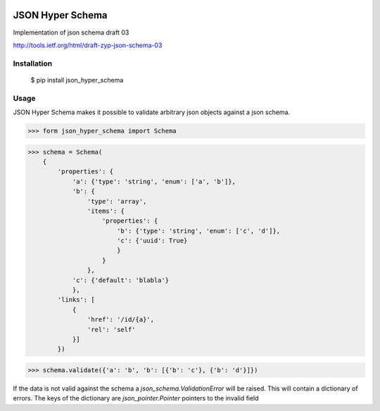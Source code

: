 .. image:: https://drone.io/bitbucket.org/eodolphi/json-hyper-schema/status.png
   :target: https://drone.io/bitbucket.org/eodolphi/json-hyper-schema/latest


JSON Hyper Schema
=============

Implementation of json schema draft 03

http://tools.ietf.org/html/draft-zyp-json-schema-03

Installation
------------

 $ pip install json_hyper_schema

Usage
------------

JSON Hyper Schema makes it possible to validate arbitrary json objects against a json schema.

>>> form json_hyper_schema import Schema

>>> schema = Schema(
    {
        'properties': {
            'a': {'type': 'string', 'enum': ['a', 'b']},
            'b': {
                'type': 'array',
                'items': {
                    'properties': {
                        'b': {'type': 'string', 'enum': ['c', 'd']},
                        'c': {'uuid': True}
                        }
                    }
                },
            'c': {'default': 'blabla'}
            },
        'links': [
            {
                'href': '/id/{a}',
                'rel': 'self'
            }]
        })

>>> schema.validate({'a': 'b', 'b': [{'b': 'c'}, {'b': 'd'}]})

If the data is not valid against the schema a `json_schema.ValidationError` will be raised. This will contain a dictionary of errors. The keys of the dictionary are `json_pointer.Pointer` pointers to the invalid field
